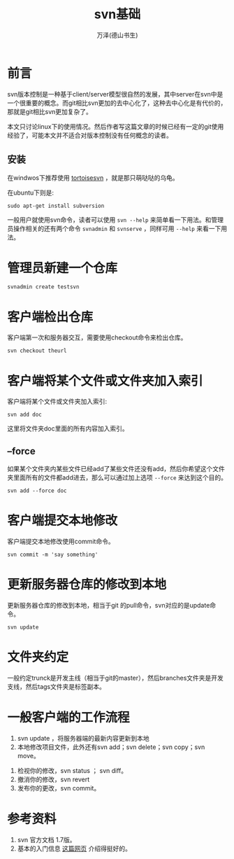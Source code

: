 #+LATEX_CLASS: article
#+LATEX_CLASS_OPTIONS:[11pt,oneside]
#+LATEX_HEADER: \usepackage{article}


#+HTML_HEAD: <link rel="stylesheet"  href="http://www.cdwanze.org/templates/main.css"/>

#+TITLE: svn基础
#+AUTHOR: 万泽(德山书生)
#+CREATOR: 编者:wanze(<a href="mailto:a358003542@163.com">a358003542@163.com</a>)
#+DESCRIPTION: 制作者邮箱：a358003542@gmail.com


* 前言
svn版本控制是一种基于client/server模型很自然的发展，其中server在svn中是一个很重要的概念。而git相比svn更加的去中心化了，这种去中心化是有代价的，那就是git相比svn更加复杂了。

本文只讨论linux下的使用情况。然后作者写这篇文章的时候已经有一定的git使用经验了，可能本文并不适合对版本控制没有任何概念的读者。


** 安装
在windwos下推荐使用 [[http://tortoisesvn.net/][tortoisesvn]] ，就是那只萌哒哒的乌龟。

在ubuntu下则是:
#+BEGIN_EXAMPLE
sudo apt-get install subversion
#+END_EXAMPLE

一般用户就使用svn命令，读者可以使用 ~svn --help~ 来简单看一下用法。和管理员操作相关的还有两个命令 ~svnadmin~ 和 ~svnserve~ ，同样可用 ~--help~ 来看一下用法。


* 管理员新建一个仓库
#+BEGIN_EXAMPLE
svnadmin create testsvn
#+END_EXAMPLE


* 客户端检出仓库
客户端第一次和服务器交互，需要使用checkout命令来检出仓库。

#+BEGIN_EXAMPLE
svn checkout theurl
#+END_EXAMPLE


* 客户端将某个文件或文件夹加入索引
客户端将某个文件或文件夹加入索引:

#+BEGIN_EXAMPLE
svn add doc 
#+END_EXAMPLE
这里将文件夹doc里面的所有内容加入索引。

** --force
如果某个文件夹内某些文件已经add了某些文件还没有add，然后你希望这个文件夹里面所有的文件都add进去，那么可以通过加上选项 ~--force~ 来达到这个目的。

#+BEGIN_EXAMPLE
svn add --force doc
#+END_EXAMPLE

* 客户端提交本地修改
客户端提交本地修改使用commit命令。
#+BEGIN_EXAMPLE
svn commit -m 'say something'
#+END_EXAMPLE


* 更新服务器仓库的修改到本地
更新服务器仓库的修改到本地，相当于git 的pull命令，svn对应的是update命令。
#+BEGIN_EXAMPLE
svn update
#+END_EXAMPLE


* 文件夹约定
一般约定trunck是开发主线（相当于git的master），然后branches文件夹是开发支线，然后tags文件夹是标签副本。


* 一般客户端的工作流程
1. svn update ，将服务器端的最新内容更新到本地
2. 本地修改项目文件，此外还有svn add；svn delete；svn copy；svn move。


3. 检视你的修改，svn status ； svn diff。
4. 撤消你的修改，svn revert 
5. 发布你的更改，svn commit。



* 参考资料
1. svn 官方文档 1.7版。
2. 基本的入门信息 [[http://www.flyne.org/article/851][这篇网页]] 介绍得挺好的。
